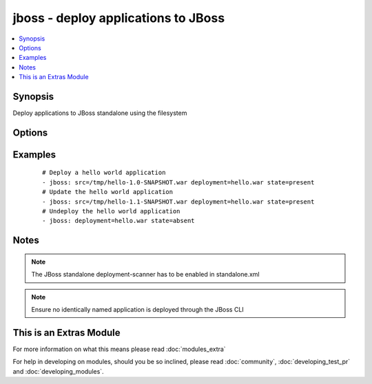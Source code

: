 .. _jboss:


jboss - deploy applications to JBoss
++++++++++++++++++++++++++++++++++++

.. versionadded:: 1.4


.. contents::
   :local:
   :depth: 1


Synopsis
--------

Deploy applications to JBoss standalone using the filesystem




Options
-------

.. raw:: html

    <table border=1 cellpadding=4>
    <tr>
    <th class="head">parameter</th>
    <th class="head">required</th>
    <th class="head">default</th>
    <th class="head">choices</th>
    <th class="head">comments</th>
    </tr>
            <tr>
    <td>deploy_path<br/><div style="font-size: small;"></div></td>
    <td>no</td>
    <td>/var/lib/jbossas/standalone/deployments</td>
        <td><ul></ul></td>
        <td><div>The location in the filesystem where the deployment scanner listens</div></td></tr>
            <tr>
    <td>deployment<br/><div style="font-size: small;"></div></td>
    <td>yes</td>
    <td></td>
        <td><ul></ul></td>
        <td><div>The name of the deployment</div></td></tr>
            <tr>
    <td>src<br/><div style="font-size: small;"></div></td>
    <td>no</td>
    <td></td>
        <td><ul></ul></td>
        <td><div>The remote path of the application ear or war to deploy</div></td></tr>
            <tr>
    <td>state<br/><div style="font-size: small;"></div></td>
    <td>no</td>
    <td>present</td>
        <td><ul><li>present</li><li>absent</li></ul></td>
        <td><div>Whether the application should be deployed or undeployed</div></td></tr>
        </table>
    </br>



Examples
--------

 ::

    # Deploy a hello world application
    - jboss: src=/tmp/hello-1.0-SNAPSHOT.war deployment=hello.war state=present
    # Update the hello world application
    - jboss: src=/tmp/hello-1.1-SNAPSHOT.war deployment=hello.war state=present
    # Undeploy the hello world application
    - jboss: deployment=hello.war state=absent


Notes
-----

.. note:: The JBoss standalone deployment-scanner has to be enabled in standalone.xml
.. note:: Ensure no identically named application is deployed through the JBoss CLI


    
This is an Extras Module
------------------------

For more information on what this means please read :doc:`modules_extra`

    
For help in developing on modules, should you be so inclined, please read :doc:`community`, :doc:`developing_test_pr` and :doc:`developing_modules`.

